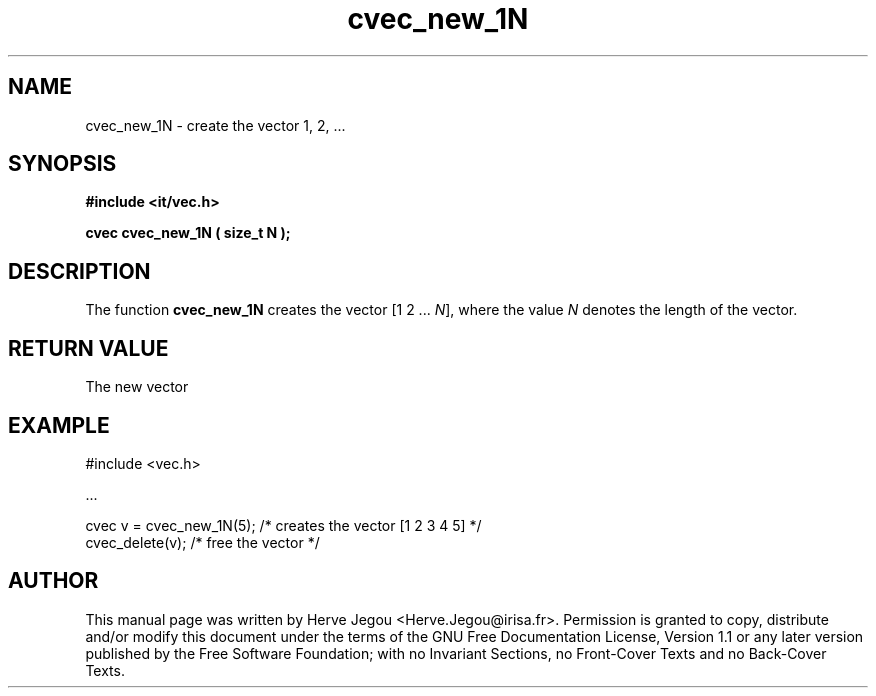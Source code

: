 .\" This manpage has been automatically generated by docbook2man 
.\" from a DocBook document.  This tool can be found at:
.\" <http://shell.ipoline.com/~elmert/comp/docbook2X/> 
.\" Please send any bug reports, improvements, comments, patches, 
.\" etc. to Steve Cheng <steve@ggi-project.org>.
.TH "cvec_new_1N" "3" "01 August 2006" "" ""

.SH NAME
cvec_new_1N \- create the vector 1, 2, ...
.SH SYNOPSIS
.sp
\fB#include <it/vec.h>
.sp
cvec cvec_new_1N ( size_t N
);
\fR
.SH "DESCRIPTION"
.PP
The function \fBcvec_new_1N\fR creates the vector [1 2 ... \fIN\fR], where the value \fIN\fR denotes the length of the vector.  
.SH "RETURN VALUE"
.PP
The new vector
.SH "EXAMPLE"

.nf

#include <vec.h>

\&...

cvec v = cvec_new_1N(5);    /* creates the vector [1 2 3 4 5] */
cvec_delete(v);             /* free the vector                */
.fi
.SH "AUTHOR"
.PP
This manual page was written by Herve Jegou <Herve.Jegou@irisa.fr>\&.
Permission is granted to copy, distribute and/or modify this
document under the terms of the GNU Free
Documentation License, Version 1.1 or any later version
published by the Free Software Foundation; with no Invariant
Sections, no Front-Cover Texts and no Back-Cover Texts.
